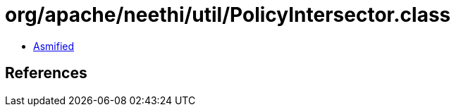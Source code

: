 = org/apache/neethi/util/PolicyIntersector.class

 - link:PolicyIntersector-asmified.java[Asmified]

== References

